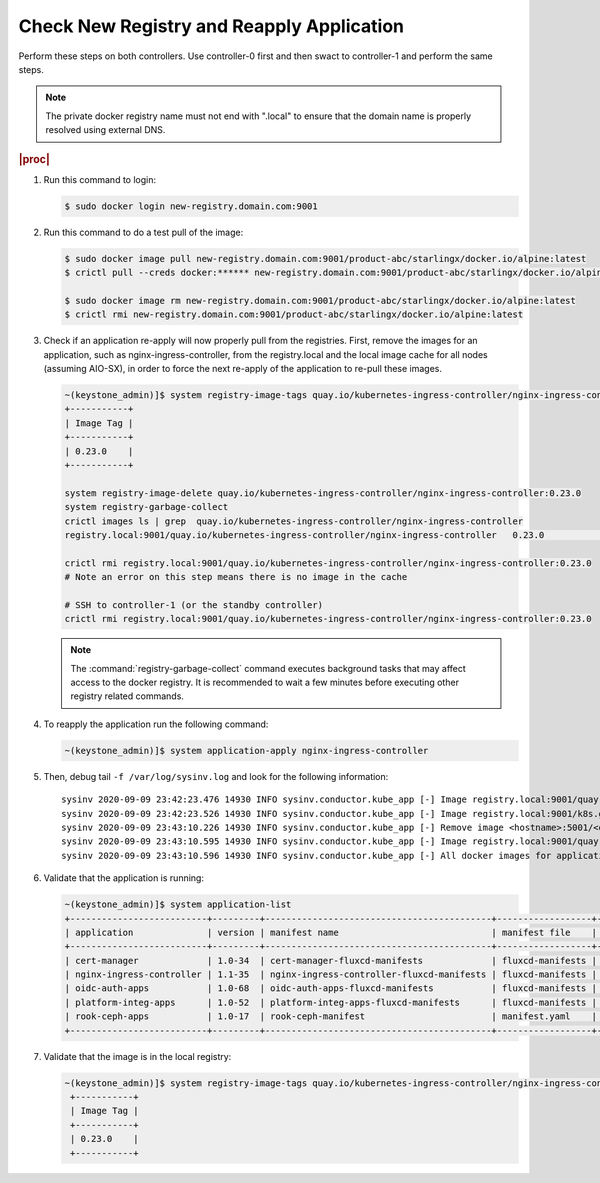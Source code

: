 
..
.. _check-new-registry-and-reapply-application:

==========================================
Check New Registry and Reapply Application
==========================================

Perform these steps on both controllers. Use controller-0 first and then swact
to controller-1 and perform the same steps.

.. note::
    The private docker registry name must not end with ".local" to ensure that
    the domain name is properly resolved using external DNS.

.. rubric:: |proc|

#. Run this command to login:

   .. code-block:: none

       $ sudo docker login new-registry.domain.com:9001

#. Run this command to do a test pull of the image:

   .. code-block:: none

       $ sudo docker image pull new-registry.domain.com:9001/product-abc/starlingx/docker.io/alpine:latest
       $ crictl pull --creds docker:****** new-registry.domain.com:9001/product-abc/starlingx/docker.io/alpine:latest

       $ sudo docker image rm new-registry.domain.com:9001/product-abc/starlingx/docker.io/alpine:latest
       $ crictl rmi new-registry.domain.com:9001/product-abc/starlingx/docker.io/alpine:latest

#. Check if an application re-apply will now properly pull from the registries.
   First, remove the images for an application, such as
   nginx-ingress-controller, from the registry.local and the local image cache
   for all nodes \(assuming AIO-SX\), in order to force the next re-apply of
   the application to re-pull these images.

   .. code-block:: none

       ~(keystone_admin)]$ system registry-image-tags quay.io/kubernetes-ingress-controller/nginx-ingress-controller
       +-----------+
       | Image Tag |
       +-----------+
       | 0.23.0    |
       +-----------+

       system registry-image-delete quay.io/kubernetes-ingress-controller/nginx-ingress-controller:0.23.0
       system registry-garbage-collect
       crictl images ls | grep  quay.io/kubernetes-ingress-controller/nginx-ingress-controller
       registry.local:9001/quay.io/kubernetes-ingress-controller/nginx-ingress-controller   0.23.0                                                   42d47fe0c78f5       242MB

       crictl rmi registry.local:9001/quay.io/kubernetes-ingress-controller/nginx-ingress-controller:0.23.0
       # Note an error on this step means there is no image in the cache

       # SSH to controller-1 (or the standby controller)
       crictl rmi registry.local:9001/quay.io/kubernetes-ingress-controller/nginx-ingress-controller:0.23.0

   .. note::

        The :command:`registry-garbage-collect` command executes background
        tasks that may affect access to the docker registry. It is recommended
        to wait a few minutes before executing other registry related commands.

#. To reapply the application run the following command:

   .. code-block:: none

       ~(keystone_admin)]$ system application-apply nginx-ingress-controller

#. Then, debug tail ``-f /var/log/sysinv.log`` and look for the following information:

   .. parsed-literal::

       sysinv 2020-09-09 23:42:23.476 14930 INFO sysinv.conductor.kube_app [-] Image registry.local:9001/quay.io/kubernetes-ingress-controller/nginx-ingress-controller:0.23.0 is not available in local registry, download started from public/private registry
       sysinv 2020-09-09 23:42:23.526 14930 INFO sysinv.conductor.kube_app [-] Image registry.local:9001/k8s.gcr.io/defaultbackend:|v_defaultbackend| download succeeded in 0 seconds
       sysinv 2020-09-09 23:43:10.226 14930 INFO sysinv.conductor.kube_app [-] Remove image <hostname>:5001/<quay.io path>/quay.io/kubernetes-ingress-controller/nginx-ingress-controller:0.23.0 after push to local registry.
       sysinv 2020-09-09 23:43:10.595 14930 INFO sysinv.conductor.kube_app [-] Image registry.local:9001/quay.io/kubernetes-ingress-controller/nginx-ingress-controller:0.23.0 download succeeded in 47 seconds
       sysinv 2020-09-09 23:43:10.596 14930 INFO sysinv.conductor.kube_app [-] All docker images for application nginx-ingress-controller were successfully downloaded in 50 seconds

#. Validate that the application is running:

   .. code-block:: none

       ~(keystone_admin)]$ system application-list
       +--------------------------+---------+-------------------------------------------+------------------+----------+----------------------+
       | application              | version | manifest name                             | manifest file    | status   | progress             |
       +--------------------------+---------+-------------------------------------------+------------------+----------+----------------------+
       | cert-manager             | 1.0-34  | cert-manager-fluxcd-manifests             | fluxcd-manifests | applied  | completed            |
       | nginx-ingress-controller | 1.1-35  | nginx-ingress-controller-fluxcd-manifests | fluxcd-manifests | applied  | completed            |
       | oidc-auth-apps           | 1.0-68  | oidc-auth-apps-fluxcd-manifests           | fluxcd-manifests | uploaded | completed            |
       | platform-integ-apps      | 1.0-52  | platform-integ-apps-fluxcd-manifests      | fluxcd-manifests | applied  | completed            |
       | rook-ceph-apps           | 1.0-17  | rook-ceph-manifest                        | manifest.yaml    | uploaded | completed            |
       +--------------------------+---------+-------------------------------------------+------------------+----------+----------------------+

#. Validate that the image is in the local registry:

   .. code-block:: none

       ~(keystone_admin)]$ system registry-image-tags quay.io/kubernetes-ingress-controller/nginx-ingress-controller
        +-----------+
        | Image Tag |
        +-----------+
        | 0.23.0    |
        +-----------+


